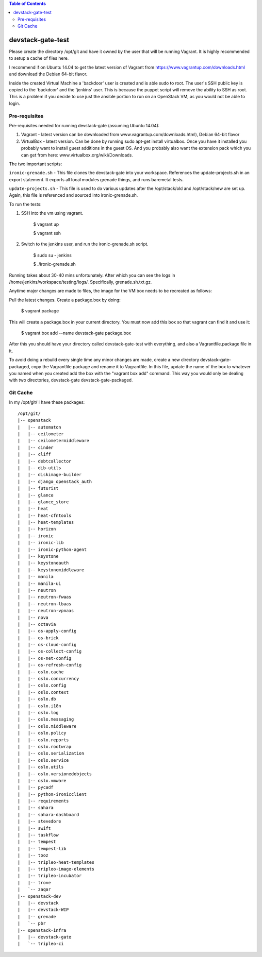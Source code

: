 .. contents:: Table of Contents

devstack-gate-test
==================

Please create the directory /opt/git and have it owned by the user that will be
running Vagrant. It is highly recommended to setup a cache of files here.

I recommend if on Ubuntu 14.04 to get the latest version of Vagrant from
https://www.vagrantup.com/downloads.html and download the Debian 64-bit flavor.

Inside the created Virtual Machine a 'backdoor' user is created and is able
sudo to root.  The user's SSH public key is copied to the 'backdoor' and the
'jenkins' user.  This is because the puppet script will remove the ability to
SSH as root. This is a problem if you decide to use just the ansible portion to
run on an OpenStack VM, as you would not be able to login.


Pre-requisites
--------------

Pre-requisites needed for running devstack-gate (assuming Ubuntu 14.04):

1. Vagrant - latest version can be downloaded from
   www.vagrantup.com/downloads.html), Debian 64-bit flavor
2. VirtualBox - latest version. Can be done by running sudo apt-get install
   virtualbox. Once you have it installed you probably want to install guest
   additions in the guest OS. And you probably also want the extension pack
   which you can get from here: www.virtualbox.org/wiki/Downloads.


The two important scripts:

``ironic-grenade.sh`` - This file clones the devstack-gate into your workspace.
References the update-projects.sh in an export statement. It exports all local
modules grenade things, and runs baremetal tests.

``update-projects.sh`` - This file is used to do various updates after the
/opt/stack/old and /opt/stack/new are set up. Again, this file is referenced
and sourced into ironic-grenade.sh.


To run the tests:

1. SSH into the vm using vagrant.

	$ vagrant up

	$ vagrant ssh

2. Switch to the jenkins user, and run the ironic-grenade.sh script.

	$ sudo su - jenkins

	$ ./ironic-grenade.sh

Running takes about 30-40 mins unfortunately. After which you can see the logs
in /home/jenkins/workspace/testing/logs/. Specifically, grenade.sh.txt.gz.



Anytime major changes are made to files, the image for the VM box needs to be
recreated as follows:

Pull the latest changes. Create a package.box by doing:

	$ vagrant package

This will create a package.box in your current directory. You must now add this
box so that vagrant can find it and use it:

	$ vagrant box add --name devstack-gate package.box


After this you should have your directory called devstack-gate-test with
everything, and also a Vagrantfile.package file in it.

To avoid doing a rebuild every single time any minor changes are made, create a
new directory devstack-gate-packaged, copy the Vagrantfile.package and rename
it to Vagrantfile. In this file, update the name of the box to whatever you
named when you created add the box with the "vagrant box add" command. This way
you would only be dealing with two directories, devstack-gate
devstack-gate-packaged.


Git Cache
---------

In my /opt/git/ I have these packages::

    /opt/git/
    |-- openstack
    |   |-- automaton
    |   |-- ceilometer
    |   |-- ceilometermiddleware
    |   |-- cinder
    |   |-- cliff
    |   |-- debtcollector
    |   |-- dib-utils
    |   |-- diskimage-builder
    |   |-- django_openstack_auth
    |   |-- futurist
    |   |-- glance
    |   |-- glance_store
    |   |-- heat
    |   |-- heat-cfntools
    |   |-- heat-templates
    |   |-- horizon
    |   |-- ironic
    |   |-- ironic-lib
    |   |-- ironic-python-agent
    |   |-- keystone
    |   |-- keystoneauth
    |   |-- keystonemiddleware
    |   |-- manila
    |   |-- manila-ui
    |   |-- neutron
    |   |-- neutron-fwaas
    |   |-- neutron-lbaas
    |   |-- neutron-vpnaas
    |   |-- nova
    |   |-- octavia
    |   |-- os-apply-config
    |   |-- os-brick
    |   |-- os-cloud-config
    |   |-- os-collect-config
    |   |-- os-net-config
    |   |-- os-refresh-config
    |   |-- oslo.cache
    |   |-- oslo.concurrency
    |   |-- oslo.config
    |   |-- oslo.context
    |   |-- oslo.db
    |   |-- oslo.i18n
    |   |-- oslo.log
    |   |-- oslo.messaging
    |   |-- oslo.middleware
    |   |-- oslo.policy
    |   |-- oslo.reports
    |   |-- oslo.rootwrap
    |   |-- oslo.serialization
    |   |-- oslo.service
    |   |-- oslo.utils
    |   |-- oslo.versionedobjects
    |   |-- oslo.vmware
    |   |-- pycadf
    |   |-- python-ironicclient
    |   |-- requirements
    |   |-- sahara
    |   |-- sahara-dashboard
    |   |-- stevedore
    |   |-- swift
    |   |-- taskflow
    |   |-- tempest
    |   |-- tempest-lib
    |   |-- tooz
    |   |-- tripleo-heat-templates
    |   |-- tripleo-image-elements
    |   |-- tripleo-incubator
    |   |-- trove
    |   `-- zaqar
    |-- openstack-dev
    |   |-- devstack
    |   |-- devstack-WIP
    |   |-- grenade
    |   `-- pbr
    |-- openstack-infra
    |   |-- devstack-gate
    |   `-- tripleo-ci
